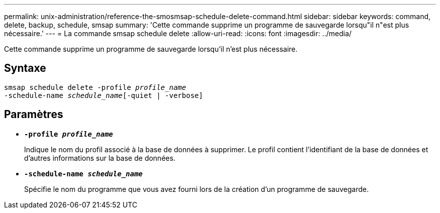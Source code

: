 ---
permalink: unix-administration/reference-the-smosmsap-schedule-delete-command.html 
sidebar: sidebar 
keywords: command, delete, backup, schedule, smsap 
summary: 'Cette commande supprime un programme de sauvegarde lorsqu"il n"est plus nécessaire.' 
---
= La commande smsap schedule delete
:allow-uri-read: 
:icons: font
:imagesdir: ../media/


[role="lead"]
Cette commande supprime un programme de sauvegarde lorsqu'il n'est plus nécessaire.



== Syntaxe

[listing, subs="+macros"]
----
pass:quotes[smsap schedule delete -profile _profile_name_
-schedule-name _schedule_name_[-quiet | -verbose]]
----


== Paramètres

* `*-profile _profile_name_*`
+
Indique le nom du profil associé à la base de données à supprimer. Le profil contient l'identifiant de la base de données et d'autres informations sur la base de données.

* `*-schedule-name _schedule_name_*`
+
Spécifie le nom du programme que vous avez fourni lors de la création d'un programme de sauvegarde.



